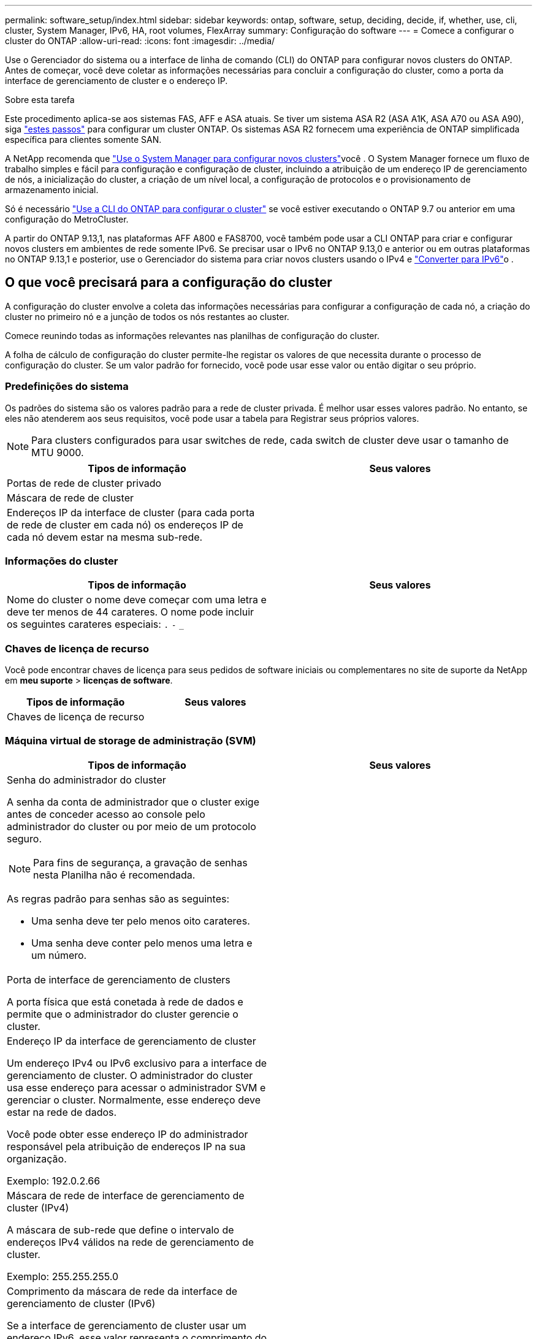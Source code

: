 ---
permalink: software_setup/index.html 
sidebar: sidebar 
keywords: ontap, software, setup, deciding, decide, if, whether, use, cli, cluster, System Manager, IPv6, HA, root volumes, FlexArray 
summary: Configuração do software 
---
= Comece a configurar o cluster do ONTAP
:allow-uri-read: 
:icons: font
:imagesdir: ../media/


[role="lead"]
Use o Gerenciador do sistema ou a interface de linha de comando (CLI) do ONTAP para configurar novos clusters do ONTAP. Antes de começar, você deve coletar as informações necessárias para concluir a configuração do cluster, como a porta da interface de gerenciamento de cluster e o endereço IP.

.Sobre esta tarefa
Este procedimento aplica-se aos sistemas FAS, AFF e ASA atuais. Se tiver um sistema ASA R2 (ASA A1K, ASA A70 ou ASA A90), siga link:https://docs.netapp.com/us-en/asa-r2/install-setup/initialize-ontap-cluster.html["estes passos"^] para configurar um cluster ONTAP. Os sistemas ASA R2 fornecem uma experiência de ONTAP simplificada específica para clientes somente SAN.

A NetApp recomenda que link:../task_configure_ontap.html["Use o System Manager para configurar novos clusters"]você . O System Manager fornece um fluxo de trabalho simples e fácil para configuração e configuração de cluster, incluindo a atribuição de um endereço IP de gerenciamento de nós, a inicialização do cluster, a criação de um nível local, a configuração de protocolos e o provisionamento de armazenamento inicial.

Só é necessário link:task_create_the_cluster_on_the_first_node.html["Use a CLI do ONTAP para configurar o cluster"] se você estiver executando o ONTAP 9.7 ou anterior em uma configuração do MetroCluster.

A partir do ONTAP 9.13,1, nas plataformas AFF A800 e FAS8700, você também pode usar a CLI ONTAP para criar e configurar novos clusters em ambientes de rede somente IPv6. Se precisar usar o IPv6 no ONTAP 9.13,0 e anterior ou em outras plataformas no ONTAP 9.13,1 e posterior, use o Gerenciador do sistema para criar novos clusters usando o IPv4 e link:convert-ipv4-to-ipv6-task.html["Converter para IPv6"]o .



== O que você precisará para a configuração do cluster

A configuração do cluster envolve a coleta das informações necessárias para configurar a configuração de cada nó, a criação do cluster no primeiro nó e a junção de todos os nós restantes ao cluster.

Comece reunindo todas as informações relevantes nas planilhas de configuração do cluster.

A folha de cálculo de configuração do cluster permite-lhe registar os valores de que necessita durante o processo de configuração do cluster. Se um valor padrão for fornecido, você pode usar esse valor ou então digitar o seu próprio.



=== Predefinições do sistema

Os padrões do sistema são os valores padrão para a rede de cluster privada. É melhor usar esses valores padrão. No entanto, se eles não atenderem aos seus requisitos, você pode usar a tabela para Registrar seus próprios valores.


NOTE: Para clusters configurados para usar switches de rede, cada switch de cluster deve usar o tamanho de MTU 9000.

[cols="2*"]
|===
| Tipos de informação | Seus valores 


| Portas de rede de cluster privado |  


| Máscara de rede de cluster |  


| Endereços IP da interface de cluster (para cada porta de rede de cluster em cada nó) os endereços IP de cada nó devem estar na mesma sub-rede. |  
|===


=== Informações do cluster

[cols="2*"]
|===
| Tipos de informação | Seus valores 


| Nome do cluster o nome deve começar com uma letra e deve ter menos de 44 carateres. O nome pode incluir os seguintes carateres especiais: 
`.` `-` `_` |  
|===


=== Chaves de licença de recurso

Você pode encontrar chaves de licença para seus pedidos de software iniciais ou complementares no site de suporte da NetApp em *meu suporte* > *licenças de software*.

[cols="2*"]
|===
| Tipos de informação | Seus valores 


| Chaves de licença de recurso |  
|===


=== Máquina virtual de storage de administração (SVM)

[cols="2*"]
|===
| Tipos de informação | Seus valores 


 a| 
Senha do administrador do cluster

A senha da conta de administrador que o cluster exige antes de conceder acesso ao console pelo administrador do cluster ou por meio de um protocolo seguro.


NOTE: Para fins de segurança, a gravação de senhas nesta Planilha não é recomendada.

As regras padrão para senhas são as seguintes:

* Uma senha deve ter pelo menos oito carateres.
* Uma senha deve conter pelo menos uma letra e um número.

 a| 



 a| 
Porta de interface de gerenciamento de clusters

A porta física que está conetada à rede de dados e permite que o administrador do cluster gerencie o cluster.
 a| 



 a| 
Endereço IP da interface de gerenciamento de cluster

Um endereço IPv4 ou IPv6 exclusivo para a interface de gerenciamento de cluster. O administrador do cluster usa esse endereço para acessar o administrador SVM e gerenciar o cluster. Normalmente, esse endereço deve estar na rede de dados.

Você pode obter esse endereço IP do administrador responsável pela atribuição de endereços IP na sua organização.

Exemplo: 192.0.2.66
 a| 



 a| 
Máscara de rede de interface de gerenciamento de cluster (IPv4)

A máscara de sub-rede que define o intervalo de endereços IPv4 válidos na rede de gerenciamento de cluster.

Exemplo: 255.255.255.0
 a| 



 a| 
Comprimento da máscara de rede da interface de gerenciamento de cluster (IPv6)

Se a interface de gerenciamento de cluster usar um endereço IPv6, esse valor representa o comprimento do prefixo que define o intervalo de endereços IPv6 válidos na rede de gerenciamento de cluster.

Exemplo: 64
 a| 



 a| 
Gateway padrão da interface de gerenciamento de cluster

O endereço IP do roteador na rede de gerenciamento de cluster.
 a| 



 a| 
Nome de domínio DNS

O nome do domínio DNS da rede.

O nome de domínio deve consistir em carateres alfanuméricos. Para inserir vários nomes de domínio DNS, separe cada nome com uma vírgula ou um espaço.
 a| 



 a| 
Endereços IP do servidor de nomes

Os endereços IP dos servidores de nomes DNS. Separe cada endereço com uma vírgula ou um espaço.
 a| 

|===


=== Informações do nó (para cada nó no cluster)

[cols="2*"]
|===
| Tipos de informação | Seus valores 


 a| 
Localização física do controlador (opcional)

Uma descrição da localização física do controlador. Use uma descrição que identifique onde encontrar esse nó no cluster (por exemplo, "'Lab 5, Row 7, Rack B'").
 a| 



 a| 
Porta de interface de gerenciamento de nó

A porta física que está conetada à rede de gerenciamento de nós e permite que o administrador do cluster gerencie o nó.
 a| 



 a| 
Endereço IP da interface de gerenciamento do nó

Um endereço IPv4 ou IPv6 exclusivo para a interface de gerenciamento de nós na rede de gerenciamento. Se você definiu a porta da interface de gerenciamento de nó como uma porta de dados, esse endereço IP deve ser um endereço IP exclusivo na rede de dados.

Você pode obter esse endereço IP do administrador responsável pela atribuição de endereços IP na sua organização.

Exemplo: 192.0.2.66
 a| 



 a| 
Máscara de rede de interface de gerenciamento de nó (IPv4)

A máscara de sub-rede que define o intervalo de endereços IP válidos na rede de gerenciamento de nós.

Se você definiu a porta de interface de gerenciamento de nó como uma porta de dados, a máscara de rede deve ser a máscara de sub-rede da rede de dados.

Exemplo: 255.255.255.0
 a| 



 a| 
Comprimento da máscara de rede da interface de gestão do nó (IPv6)

Se a interface de gerenciamento de nó usa um endereço IPv6, esse valor representa o comprimento do prefixo que define o intervalo de endereços IPv6 válidos na rede de gerenciamento de nó.

Exemplo: 64
 a| 



 a| 
Gateway padrão da interface de gerenciamento de nó

O endereço IP do roteador na rede de gerenciamento de nós.
 a| 

|===


=== Informações do servidor NTP

[cols="2*"]
|===
| Tipos de informação | Seus valores 


 a| 
Endereços do servidor NTP

Os endereços IP dos servidores NTP (Network Time Protocol) no seu site. Esses servidores são usados para sincronizar o tempo no cluster.
 a| 

|===